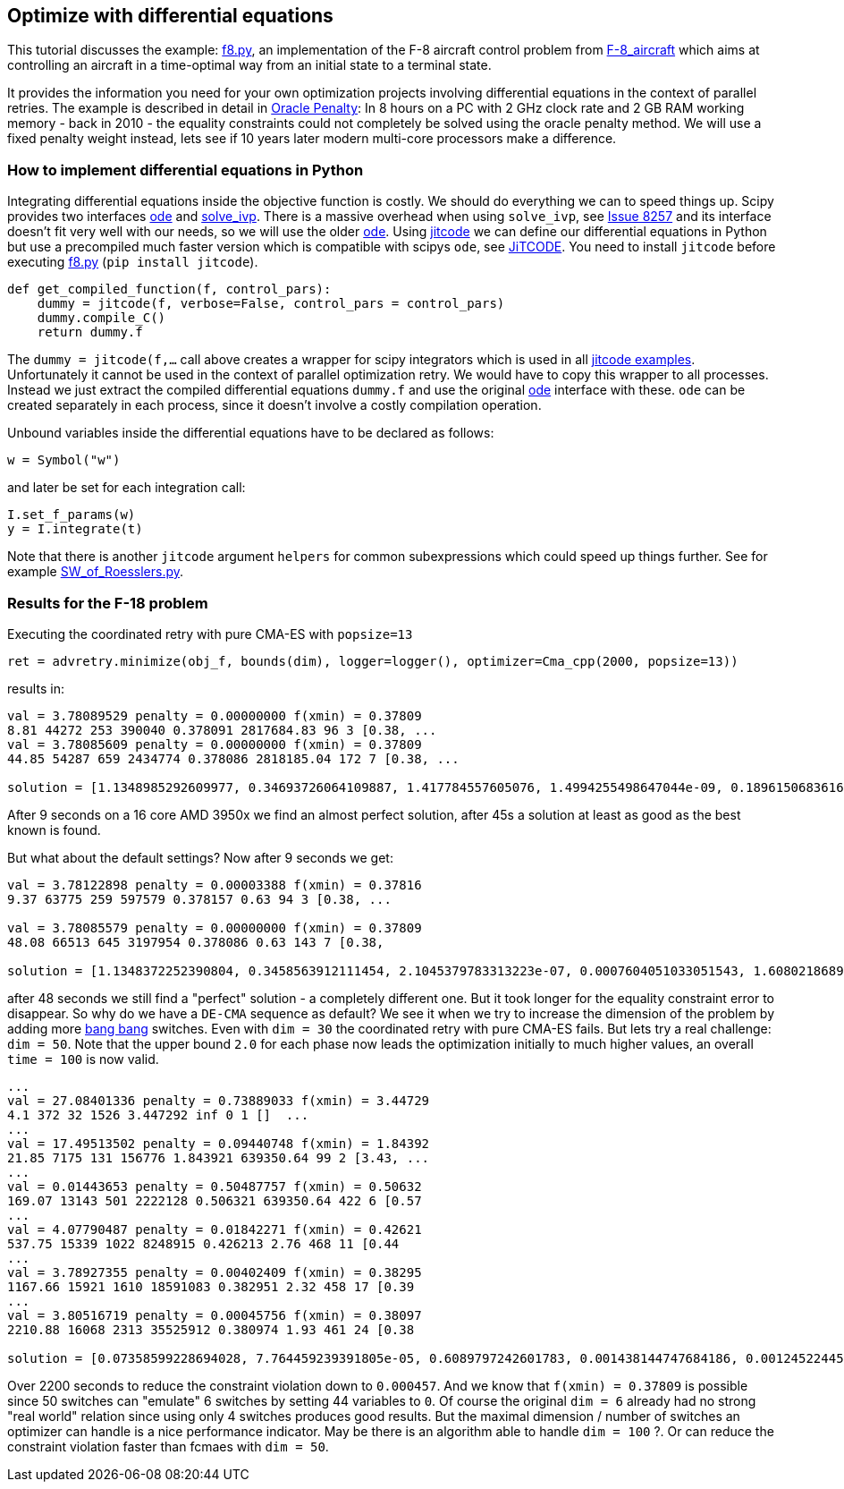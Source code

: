 :encoding: utf-8
:imagesdir: img
:cpp: C++

== Optimize with differential equations

This tutorial discusses the example: https://github.com/dietmarwo/fast-cma-es/blob/master/fcmaes/examples/f8.py[f8.py], an implementation of the F-8 aircraft control problem from https://mintoc.de/index.php/F-8_aircraft[F-8_aircraft] which aims at controlling an aircraft in a time-optimal way from an initial state to a terminal state.

It provides the information you need for your own optimization projects involving differential equations in the
context of parallel retries. The example is described in detail in 
http://www.midaco-solver.com/data/pub/The_Oracle_Penalty_Method.pdf[Oracle Penalty]: In 8 hours on a PC
with 2 GHz clock rate and 2 GB RAM working memory - back in 2010 - the equality constraints could not 
completely be solved using the oracle penalty method. We will use a fixed penalty weight instead, lets see
if 10 years later modern multi-core processors make a difference. 

=== How to implement differential equations in Python

Integrating differential equations inside the objective function is costly. We should do everything we can
to speed things up. Scipy provides two interfaces https://docs.scipy.org/doc/scipy/reference/generated/scipy.integrate.ode.html[ode] and https://docs.scipy.org/doc/scipy/reference/generated/scipy.integrate.solve_ivp.html[solve_ivp]. There is a massive overhead when using 
`solve_ivp`, see https://github.com/scipy/scipy/issues/8257[Issue 8257] and its interface doesn't fit 
very well with our needs, so we will use the older https://docs.scipy.org/doc/scipy/reference/generated/scipy.integrate.ode.html[ode]. Using https://github.com/neurophysik/jitcode[jitcode] we can define
our differential equations in Python but use a precompiled much faster version which is compatible with 
scipys `ode`, see https://aip.scitation.org/doi/10.1063/1.5019320[JiTCODE]. You need to install 
`jitcode` before executing  https://github.com/dietmarwo/fast-cma-es/blob/master/fcmaes/examples/f8.py[f8.py] (`pip install jitcode`). 

[source,python]
----
def get_compiled_function(f, control_pars):
    dummy = jitcode(f, verbose=False, control_pars = control_pars)
    dummy.compile_C()
    return dummy.f
----

The `dummy = jitcode(f,...` call above creates a wrapper for scipy integrators which is used
in all https://github.com/neurophysik/jitcode/blob/master/examples[jitcode examples]. Unfortunately it cannot be used in the context of parallel optimization retry. We would have to copy this wrapper to all processes. Instead
we just extract the compiled differential equations `dummy.f` and use the original https://docs.scipy.org/doc/scipy/reference/generated/scipy.integrate.ode.html[ode] interface with these. `ode` can be created separately in each process, since it doesn't involve a costly compilation operation. 

Unbound variables inside the differential equations have to be declared as follows:

[source,python]
----
w = Symbol("w") 
----

and later be set for each integration call:

[source,python]
----
I.set_f_params(w)
y = I.integrate(t)
----

Note that there is another `jitcode` argument `helpers` for common subexpressions which could speed up things further. See for example https://github.com/neurophysik/jitcode/blob/master/examples/SW_of_Roesslers.py[SW_of_Roesslers.py]. 

=== Results for the F-18 problem 

Executing the coordinated retry with pure CMA-ES with `popsize=13`
[source,python]
----
ret = advretry.minimize(obj_f, bounds(dim), logger=logger(), optimizer=Cma_cpp(2000, popsize=13))
----

results in:

----
val = 3.78089529 penalty = 0.00000000 f(xmin) = 0.37809
8.81 44272 253 390040 0.378091 2817684.83 96 3 [0.38, ...
val = 3.78085609 penalty = 0.00000000 f(xmin) = 0.37809
44.85 54287 659 2434774 0.378086 2818185.04 172 7 [0.38, ...

solution = [1.1348985292609977, 0.34693726064109887, 1.417784557605076, 1.4994255498647044e-09, 0.1896150683616807, 0.6916206757374317]
----

After 9 seconds on a 16 core AMD 3950x we find an almost perfect solution, after 45s a solution at least as
good as the best known is found. 

But what about the default settings? Now after 9 seconds we get:

----
val = 3.78122898 penalty = 0.00003388 f(xmin) = 0.37816
9.37 63775 259 597579 0.378157 0.63 94 3 [0.38, ... 

val = 3.78085579 penalty = 0.00000000 f(xmin) = 0.37809
48.08 66513 645 3197954 0.378086 0.63 143 7 [0.38,

solution = [1.1348372252390804, 0.3458563912111454, 2.1045379783313223e-07, 0.0007604051033051543, 1.6080218689971524, 0.6913796811453801]
----

after 48 seconds we still find a "perfect" solution - a completely different one. 
But it took longer for the equality constraint error to disappear. So why do we have 
a `DE-CMA` sequence as default? We see it when we try to increase the dimension of 
the problem by adding more https://en.wikipedia.org/wiki/Bang%E2%80%93bang_control[bang bang] switches.
Even with `dim = 30` the coordinated retry with pure CMA-ES fails. But lets try a real challenge:
`dim = 50`. Note that the upper bound `2.0` for each phase now leads the optimization initially to much higher values, an overall `time = 100` is now valid.  

----
...
val = 27.08401336 penalty = 0.73889033 f(xmin) = 3.44729
4.1 372 32 1526 3.447292 inf 0 1 []  ...
...
val = 17.49513502 penalty = 0.09440748 f(xmin) = 1.84392
21.85 7175 131 156776 1.843921 639350.64 99 2 [3.43, ...
...
val = 0.01443653 penalty = 0.50487757 f(xmin) = 0.50632
169.07 13143 501 2222128 0.506321 639350.64 422 6 [0.57
...
val = 4.07790487 penalty = 0.01842271 f(xmin) = 0.42621
537.75 15339 1022 8248915 0.426213 2.76 468 11 [0.44
...
val = 3.78927355 penalty = 0.00402409 f(xmin) = 0.38295
1167.66 15921 1610 18591083 0.382951 2.32 458 17 [0.39
...
val = 3.80516719 penalty = 0.00045756 f(xmin) = 0.38097
2210.88 16068 2313 35525912 0.380974 1.93 461 24 [0.38

solution = [0.07358599228694028, 7.764459239391805e-05, 0.6089797242601783, 0.001438144747684186, 0.0012452244506174733, 0.00026133929471262716, 0.407229372936015, 0.002288526769830258, 0.045606200377823376, 2.741447792853072e-05, 9.592092605233718e-05, 0.19882874050312668, 0.0, 0.051527207362785155, 0.013388426730218957, 0.036648514403703016, 5.183540052108129e-05, 0.04103622310202498, 0.0004014120532981131, 0.015471148599404043, 7.774395030413836e-05, 0.004567973230718994, 0.002847169706145192, 0.0002446026274211611, 1.5228670754126155, 0.015658478420893338, 0.0006564639519287904, 0.00042509123087745404, 0.003341067932352076, 0.0003890439984038092, 0.0515965091089832, 0.034657379995458364, 1.5229851247527043e-06, 0.02151551060405634, 0.0, 0.004771634244722672, 0.0016620887553473495, 0.0, 0.00016457301466208323, 0.04601603242702509, 9.45824479858324e-05, 0.5682107031571721, 0.0002875163442762875, 0.0002107437185446241, 0.008110942759240135, 0.0039927104917555425, 0.00025656702305171925, 0.0, 0.0, 0.014354453183723944]
----

Over 2200 seconds to reduce the constraint violation down to `0.000457`. And we know that `f(xmin) = 0.37809`
is possible since 50 switches can "emulate" 6 switches by setting 44 variables to `0`.
Of course the original `dim = 6` already had no strong "real world" relation since using only 4 switches produces good results. But the maximal dimension / number of switches an optimizer can handle is a nice performance indicator. May be there is an algorithm able to handle `dim = 100` ?. Or can reduce the constraint violation faster than fcmaes with `dim = 50`.   
